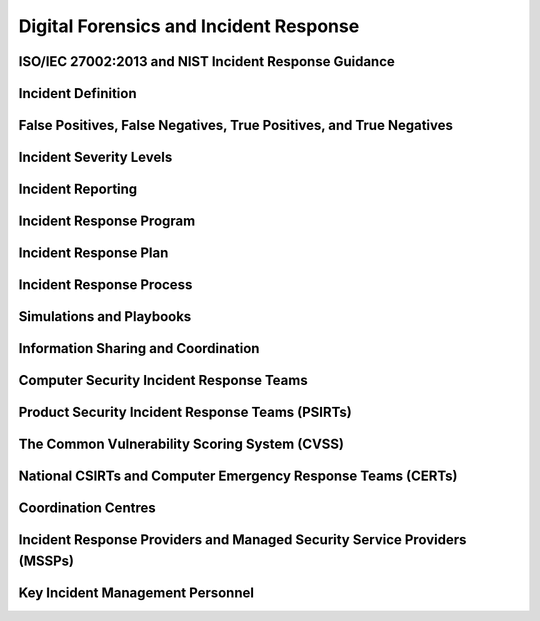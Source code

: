Digital Forensics and Incident Response
=======================================

ISO/IEC 27002:2013 and NIST Incident Response Guidance
------------------------------------------------------

Incident Definition
-------------------

False Positives, False Negatives, True Positives, and True Negatives
--------------------------------------------------------------------

Incident Severity Levels
------------------------

Incident Reporting
------------------

Incident Response Program
-------------------------

Incident Response Plan
----------------------

Incident Response Process
-------------------------

Simulations and Playbooks
-------------------------

Information Sharing and Coordination
------------------------------------

Computer Security Incident Response Teams
-----------------------------------------

Product Security Incident Response Teams (PSIRTs)
-------------------------------------------------

The Common Vulnerability Scoring System (CVSS)
----------------------------------------------

National CSIRTs and Computer Emergency Response Teams (CERTs)
-------------------------------------------------------------

Coordination Centres
--------------------

Incident Response Providers and Managed Security Service Providers (MSSPs)
--------------------------------------------------------------------------

Key Incident Management Personnel
---------------------------------
